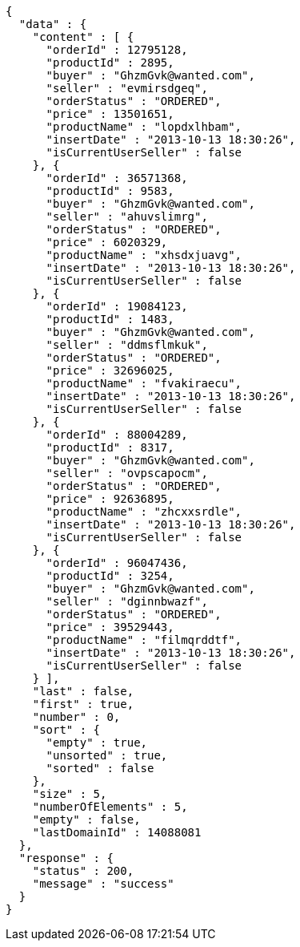 [source,json,options="nowrap"]
----
{
  "data" : {
    "content" : [ {
      "orderId" : 12795128,
      "productId" : 2895,
      "buyer" : "GhzmGvk@wanted.com",
      "seller" : "evmirsdgeq",
      "orderStatus" : "ORDERED",
      "price" : 13501651,
      "productName" : "lopdxlhbam",
      "insertDate" : "2013-10-13 18:30:26",
      "isCurrentUserSeller" : false
    }, {
      "orderId" : 36571368,
      "productId" : 9583,
      "buyer" : "GhzmGvk@wanted.com",
      "seller" : "ahuvslimrg",
      "orderStatus" : "ORDERED",
      "price" : 6020329,
      "productName" : "xhsdxjuavg",
      "insertDate" : "2013-10-13 18:30:26",
      "isCurrentUserSeller" : false
    }, {
      "orderId" : 19084123,
      "productId" : 1483,
      "buyer" : "GhzmGvk@wanted.com",
      "seller" : "ddmsflmkuk",
      "orderStatus" : "ORDERED",
      "price" : 32696025,
      "productName" : "fvakiraecu",
      "insertDate" : "2013-10-13 18:30:26",
      "isCurrentUserSeller" : false
    }, {
      "orderId" : 88004289,
      "productId" : 8317,
      "buyer" : "GhzmGvk@wanted.com",
      "seller" : "ovpscapocm",
      "orderStatus" : "ORDERED",
      "price" : 92636895,
      "productName" : "zhcxxsrdle",
      "insertDate" : "2013-10-13 18:30:26",
      "isCurrentUserSeller" : false
    }, {
      "orderId" : 96047436,
      "productId" : 3254,
      "buyer" : "GhzmGvk@wanted.com",
      "seller" : "dginnbwazf",
      "orderStatus" : "ORDERED",
      "price" : 39529443,
      "productName" : "filmqrddtf",
      "insertDate" : "2013-10-13 18:30:26",
      "isCurrentUserSeller" : false
    } ],
    "last" : false,
    "first" : true,
    "number" : 0,
    "sort" : {
      "empty" : true,
      "unsorted" : true,
      "sorted" : false
    },
    "size" : 5,
    "numberOfElements" : 5,
    "empty" : false,
    "lastDomainId" : 14088081
  },
  "response" : {
    "status" : 200,
    "message" : "success"
  }
}
----